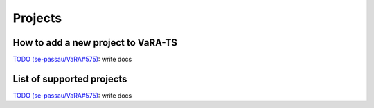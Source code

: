 Projects
========

How to add a new project to VaRA-TS
-----------------------------------

`TODO (se-passau/VaRA#575) <https://github.com/se-passau/VaRA/issues/575>`_: write docs

List of supported projects
--------------------------

`TODO (se-passau/VaRA#575) <https://github.com/se-passau/VaRA/issues/575>`_: write docs
